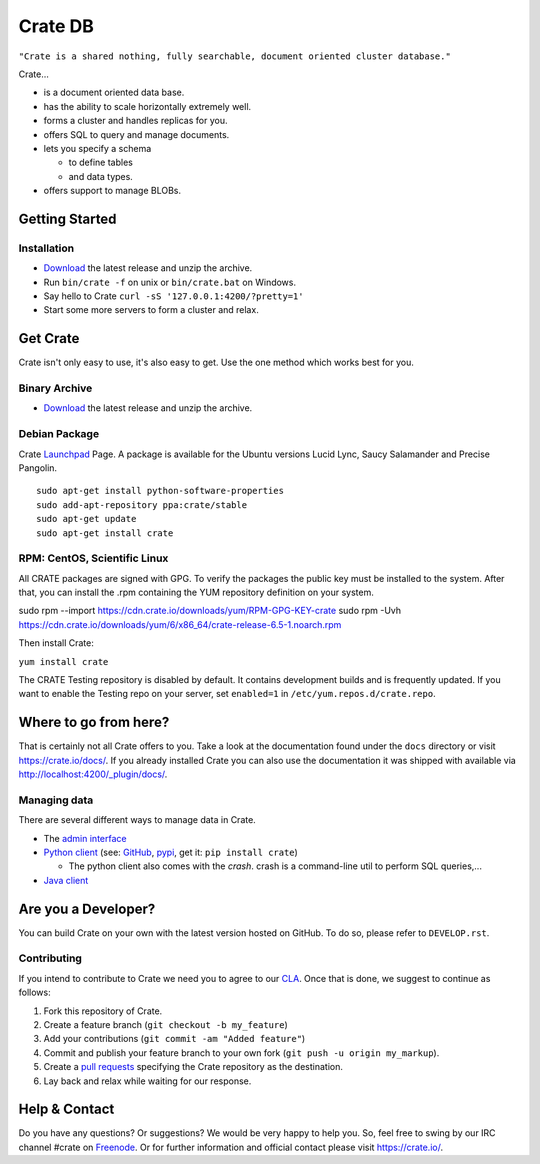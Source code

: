 ========
Crate DB
========

``"Crate is a shared nothing, fully searchable, document oriented
cluster database."``

Crate...

- is a document oriented data base.

- has the ability to scale horizontally extremely well.

- forms a cluster and handles replicas for you.

- offers SQL to query and manage documents.

- lets you specify a schema

  - to define tables

  - and data types.

- offers support to manage BLOBs.


Getting Started
===============

Installation
------------

- Download_ the latest release and unzip the archive.

- Run ``bin/crate -f`` on unix or ``bin/crate.bat`` on Windows.

- Say hello to Crate ``curl -sS '127.0.0.1:4200/?pretty=1'``

- Start some more servers to form a cluster and relax.

.. _Download: https://crate.io/download/

Get Crate
=========

Crate isn't only easy to use, it's also easy to get. Use the one method which
works best for you.

Binary Archive
---------------

- Download_ the latest release and unzip the archive.

Debian Package
--------------

Crate Launchpad_ Page. A package is available for the Ubuntu versions Lucid
Lync, Saucy Salamander and Precise Pangolin.

::

    sudo apt-get install python-software-properties
    sudo add-apt-repository ppa:crate/stable
    sudo apt-get update
    sudo apt-get install crate


RPM: CentOS, Scientific Linux
-----------------------------

All CRATE packages are signed with GPG. To verify the packages the public
key must be installed to the system. After that, you can install the .rpm
containing the YUM repository definition on your system.

::

sudo rpm --import https://cdn.crate.io/downloads/yum/RPM-GPG-KEY-crate
sudo rpm -Uvh https://cdn.crate.io/downloads/yum/6/x86_64/crate-release-6.5-1.noarch.rpm

Then install Crate:

``yum install crate``

The CRATE Testing repository is disabled by default. It contains development builds and is
frequently updated. If you want to enable the Testing repo on your server, set ``enabled=1`` in
``/etc/yum.repos.d/crate.repo``.

.. _Download: https://crate.io/download/
.. _Launchpad: https://launchpad.net/~crate

Where to go from here?
======================

That is certainly not all Crate offers to you. Take a look at the
documentation found under the ``docs`` directory or visit
`https://crate.io/docs/ <https://crate.io/docs/>`_. If you already installed
Crate you can also use the documentation it was shipped with available via
`http://localhost:4200/_plugin/docs/ <http://localhost:4200/_plugin/docs/>`_.

Managing data
-------------

There are several different ways to manage data in Crate.

- The `admin interface <http://localhost:4200/admin>`_

- `Python client`_ (see: GitHub_, pypi_, get it: ``pip install crate``)

  - The python client also comes with the `crash`. crash is a command-line
    util to perform SQL queries,...

- `Java client`_

.. _Python client: https://crate.io/docs/current/clients.html#crate-python-client
.. _GitHub: https://github.com/crate/crate-python
.. _pypi: https://pypi.python.org/pypi/crate/
.. _Java client: https://crate.io/docs/current/clients.html#crate-java-client

Are you a Developer?
====================

You can build Crate on your own with the latest version hosted on GitHub.
To do so, please refer to ``DEVELOP.rst``.

Contributing
-------------

If you intend to contribute to Crate we need you to agree to our CLA_.
Once that is done, we suggest to continue as follows:

1. Fork this repository of Crate.

2. Create a feature branch (``git checkout -b my_feature``)

3. Add your contributions (``git commit -am "Added feature"``)

4. Commit and publish your feature branch to your own fork
   (``git push -u origin my_markup``).

5. Create a `pull requests <https://help.github.com/articles/using-pull-requests>`_
   specifying the Crate repository as the destination.

6. Lay back and relax while waiting for our response.

.. _CLA: https://crate.io/legal/contribute/

Help & Contact
==============

Do you have any questions? Or suggestions? We would be very happy
to help you. So, feel free to swing by our IRC channel #crate on Freenode_.
Or for further information and official contact please
visit `https://crate.io/ <https://crate.io/>`_.

.. _Freenode: http://freenode.net
